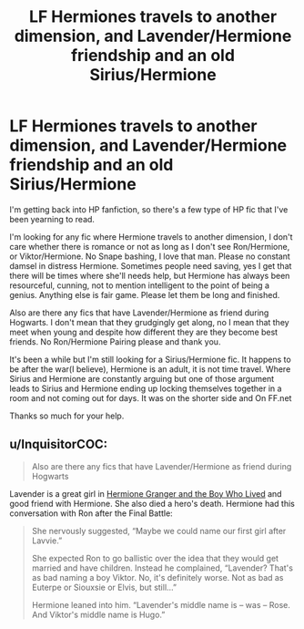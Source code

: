 #+TITLE: LF Hermiones travels to another dimension, and Lavender/Hermione friendship and an old Sirius/Hermione

* LF Hermiones travels to another dimension, and Lavender/Hermione friendship and an old Sirius/Hermione
:PROPERTIES:
:Author: LIZZY_G127
:Score: 9
:DateUnix: 1532111115.0
:DateShort: 2018-Jul-20
:FlairText: Request
:END:
I'm getting back into HP fanfiction, so there's a few type of HP fic that I've been yearning to read.

I'm looking for any fic where Hermione travels to another dimension, I don't care whether there is romance or not as long as I don't see Ron/Hermione, or Viktor/Hermione. No Snape bashing, I love that man. Please no constant damsel in distress Hermione. Sometimes people need saving, yes I get that there will be times where she'll needs help, but Hermione has always been resourceful, cunning, not to mention intelligent to the point of being a genius. Anything else is fair game. Please let them be long and finished.

Also are there any fics that have Lavender/Hermione as friend during Hogwarts. I don't mean that they grudgingly get along, no I mean that they meet when young and despite how different they are they become best friends. No Ron/Hermione Pairing please and thank you.

It's been a while but I'm still looking for a Sirius/Hermione fic. It happens to be after the war(I believe), Hermione is an adult, it is not time travel. Where Sirius and Hermione are constantly arguing but one of those argument leads to Sirius and Hermione ending up locking themselves together in a room and not coming out for days. It was on the shorter side and On FF.net

Thanks so much for your help.


** u/InquisitorCOC:
#+begin_quote
  Also are there any fics that have Lavender/Hermione as friend during Hogwarts
#+end_quote

Lavender is a great girl in [[https://www.tthfanfic.org/Story-30822][Hermione Granger and the Boy Who Lived]] and good friend with Hermione. She also died a hero's death. Hermione had this conversation with Ron after the Final Battle:

#+begin_quote
  She nervously suggested, “Maybe we could name our first girl after Lavvie.”

  She expected Ron to go ballistic over the idea that they would get married and have children. Instead he complained, “Lavender? That's as bad naming a boy Viktor. No, it's definitely worse. Not as bad as Euterpe or Siouxsie or Elvis, but still...”

  Hermione leaned into him. “Lavender's middle name is -- was -- Rose. And Viktor's middle name is Hugo.”
#+end_quote
:PROPERTIES:
:Author: InquisitorCOC
:Score: 3
:DateUnix: 1532114186.0
:DateShort: 2018-Jul-20
:END:
